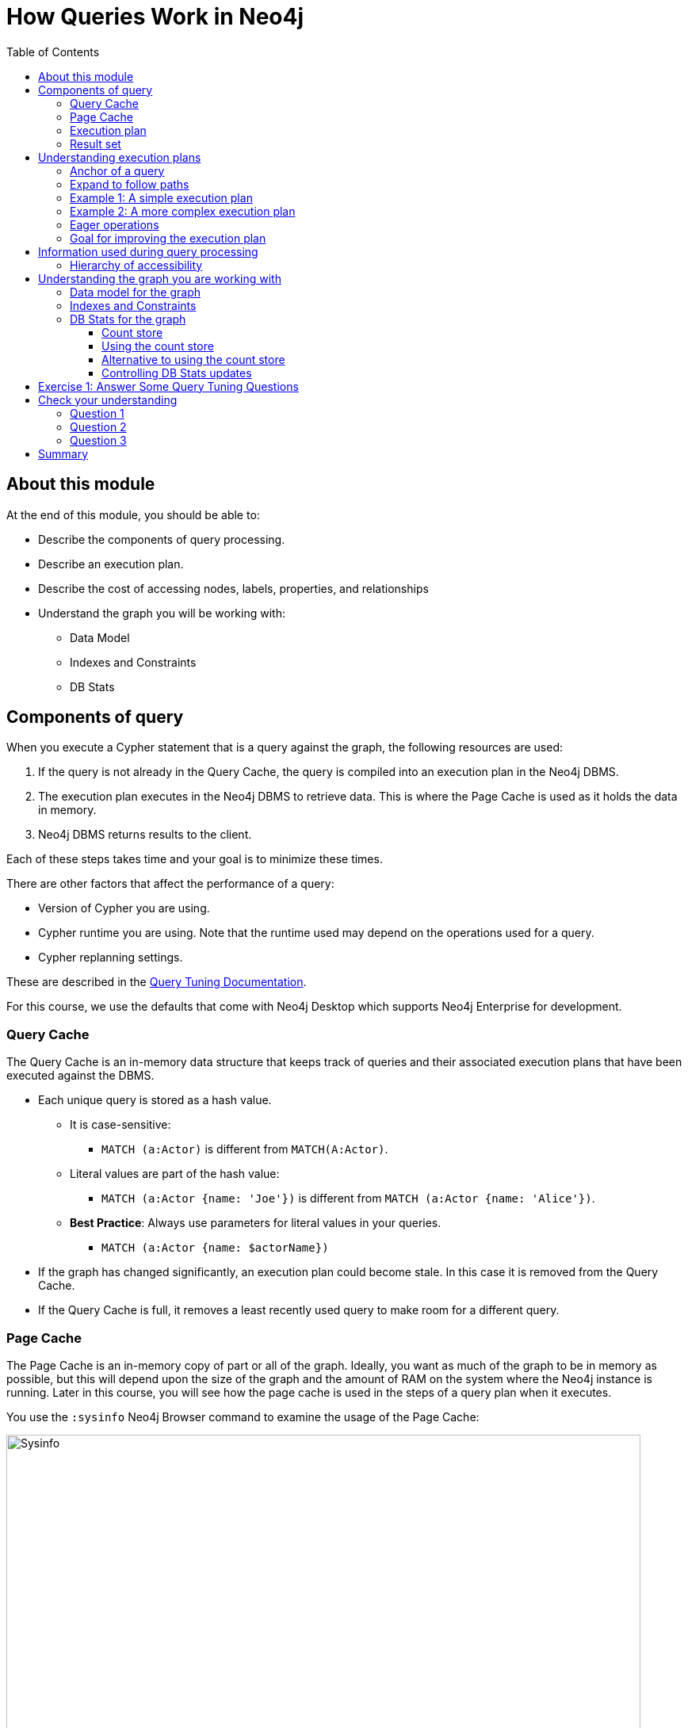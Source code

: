= How Queries Work in Neo4j
:slug: 01-cqt-40-how-queries-work-in-neo4j
:doctype: book
:toc: left
:toclevels: 4
:imagesdir: ../images
:module-next-title: Preparing for Query Tuning

== About this module

At the end of this module, you should be able to:

[square]
* Describe the components of query processing.
* Describe an execution plan.
* Describe the cost of accessing nodes, labels, properties, and relationships
* Understand the graph you will be working with:
** Data Model
** Indexes and Constraints
** DB Stats

== Components of query

When you execute a Cypher statement that is a query against the graph, the following resources are used:

. If the query is not already in the Query Cache, the query is compiled into an execution plan in the Neo4j DBMS.
. The execution plan executes in the Neo4j DBMS to retrieve data. This is where the Page Cache is used as it holds the data in memory.
. Neo4j DBMS returns results to the client.

Each of these steps takes time and your goal is to minimize these times.

There are other factors that affect the performance of a query:

[square]
* Version of Cypher you are using.
* Cypher runtime you are using. Note that the runtime used may depend on the operations used for a query.
* Cypher replanning settings.

These are described in the https://neo4j.com/docs/cypher-manual/4.1/query-tuning/query-options/[Query Tuning Documentation].

For this course, we use the defaults that come with Neo4j Desktop which supports Neo4j Enterprise for development.

=== Query Cache

The Query Cache is an in-memory data structure that keeps track of queries and their associated execution plans that have been executed against the DBMS.

[square]
* Each unique query is stored as a hash value.
** It is case-sensitive:
*** `MATCH (a:Actor)` is different from `MATCH(A:Actor)`.
** Literal values are part of the hash value:
*** `MATCH (a:Actor {name: 'Joe'})` is different from `MATCH (a:Actor {name: 'Alice'})`.
** *Best Practice*: Always use parameters for literal values in your queries.
*** `MATCH (a:Actor {name: $actorName})`
* If the graph has changed significantly, an execution plan could become stale. In this case it is removed from the Query Cache.
* If the Query Cache is full, it removes a least recently used query to make room for a different query.

=== Page Cache

The Page Cache is an in-memory copy of part or all of the graph.
Ideally, you want as much of the graph to be in memory as possible, but this will depend upon the size of the graph and the amount of RAM on the system where the Neo4j instance is running.
Later in this course, you will see how the page cache is used in the steps of a query plan when it executes.

You use the `:sysinfo` Neo4j Browser command to examine the usage of the Page Cache:

image::Sysinfo.png[Sysinfo,width=800,align=center]

Ideally, you  want the utilization of the Page Cache to be as close to 100% as possible.
If you see that in your application, there are a lot of flushes of the Page Cache, then you should consider, if possible, adding more RAM to the system.

=== Execution plan

The compilation of the Cypher query results in the execution plan.
The execution plan is shown using the `PROFILE` clause in a Cypher query.
The execution plan is a tree structure of steps (operators) that execute, some in sequence and some in parallel, depending on the steps.
A leaf step is typically the beginning (anchor) of the query.
A step in the execution plan takes zero or more "rows" of data to produce "rows" of data that are passed to the next step in the execution plan.

When a query executes, the metrics shown with `PROFILE` include these values:

[square]
* *rows*: This is probably the most important metric you should aim to reduce in a query. The rows passed from one step of a query to the next require both memory and CPU resources. What  you want to watch for are spikes in the number of rows passed between steps as these may be areas where you can tune.
* *db hits*: You can think of a db hit as an abstract unit of work. Db hits from one step to another cannot really be compared due to the complexity of how data is stored physically. You may not always be able to reduce the number of db hits. You also want to reduce the amount of data that needs to be retrieved from the graph. If you can confine retrievals to what is in indexes, the less data needs to be retrieved from the graph.
* *elapsed time*: Elapsed time includes the time to run the query as well as return results. Whether data needs to cross a network may also impact the elapsed time.

=== Result set

The result of a query is returned to the client with the `RETURN` clause. In many cases the data is sent over a network so minimizing the amount of data that needs to be formatted and sent back to the client should be a goal.

== Understanding execution plans

The most important task for you as a developer is to understand what an execution plan is, how to interpret it, and most importantly, how to make it performant.
To understand the execution plan, you must understand how a query starts and then how it is processed ad the nodes are traversed in the graph.

=== Anchor of a query

When the execution plan is created, it determines the set of nodes that will be the anchor for the query.
The anchor for a query will typically be based upon one or more MATCH clauses.
The anchor is typically determined by meta-data that is stored in the graph or a filter that is provided inline or in a `WHERE` clause.
This meta-data is the count store that you will learn about later in this lesson.
The anchor for a query will be based upon the fewest number of nodes that need to be retrieved into memory.

Here are three simple queries for a graph that hs 6231 _Movie_ nodes and 18,776 _Person_ nodes:

image::Anchoring.png[Anchoring,width=800,align=center]

In the first statement, the _Person_ nodes will be the anchor for the query. This is because there are a total of 24,993 nodes in the graph which is what _m_ represents. There are only 18,776 _Person_ nodes so the execution will retrieve fewer nodes if it anchors with the _Person_ nodes.

In the second statement the _Movie_ nodes will be the anchor for the query because there are fewer _Movie_ nodes than _Person_ nodes.

In the third statement, a filter is specified which reduces the number of nodes that will be retrieve so the _Person_ node satisfying the filter is the anchor for the query.

=== Expand to follow paths

After the anchor nodes have been retrieved, the next step if the query specifies a path is to follow the path.
The in-memory nodes that are part of the anchor set have pointers to nodes on the other end of the relationships.

The goal here is to eliminate paths from the nodes in memory to nodes that will need to be retrieved.
This is where specificity in the relationship types is important in your data model.

For example:

[source,cypher]
----
MATCH (m:Movie)<-[:DIRECTED]-(p:Person)
WHERE p.name = $actorName
RETURN  m.title
----

Will expand to fewer _Movie_ nodes  than this statement which retrieve _Movie_ nodes with both the _ACTED_IN_ and _DIRECTED_ relationships:

[source,cypher]
----
MATCH (m:Movie)<-[]-(p:Person)
WHERE p.name = $actorName
RETURN  m.title
----

In addition, the expansion may lead to the need to inspect properties of the relationship and/or the properties of the _Movie_ node.
This inspection means that the nodes are brought into memory and possibly eliminated from the nodes in memory after they have been retrieved.

=== Example 1: A simple execution plan

Here is a simple example rendered in Neo4j Browser where we use `PROFILE` to display the execution plan and execute the query:

[source,cypher]
----
PROFILE MATCH (m:Movie)<-[:DIRECTED]-(p:Person)
WHERE p.name = $actorName
RETURN  m.title
----

Here is the execution plan:

image::FirstExecutionPlan.png[FirstExecutionPlan,width=800,align=center]

The first step is the _NodeIndexSeek_ operator.
This is the operator used to anchor the starting point in the query.
This first step takes no rows as input, but produces one row based upon the  value specified in the `WHERE` clause.
Because our graph has an index on that property, the index is used.
You want all of your query anchor steps to use an index if possible.

The next operator in the execution plan is _Expand(All)_.
This operator traverses all _DIRECTED_ relationships from the single _Person_ node retrieved in the first step and returns three rows where the first element in each row is the _Person_ node and the second element in the row is the _Movie_ node that is on the other end of the relationship traversed.

The next step in the execution plan is _CacheProperties_. In this step, if any nodes in the rows have properties stored with the nodes, those properties are cached in memory.
In this case the _title_ property of the _Movie_ node is cached, as well as the _name_ property of the _Person_ node.

The next operator, _Filter_ is used to finalize the rows that have been passed in from the previous step to ensure that all predicates for filtering are true.
In this case, all 3 rows are passed to the next step.

The next operator, _Projection_ is where the results are prepared to be returned to the client.
In this example, the rows that contain the _Person_ and _Movie_ nodes are transformed to rows that contain only the _title_ property as that is the property specified in the `RETURN` clause.

And the final operator, _ProduceResults_ prepares to send the results back to the client.
In this query, it will be three rows, each containing the _title_ of a _Movie_ node.

Notice also that steps that incur db hits are highlighted in orange.
Observing db hits is important as it may show areas of the query that could be improved.

You can also examine the execution plan in cypher-shell:

image::FirstExecutionPlanCypherShell.png[FirstExecutionPlanCypherShell,width=800,align=center]

When interpreting the execution plan in cypher-shell, you begin at the bottom and move to the top, but you can see that it shows the same information as what you see in Neo4j Browser.

=== Example 2: A more complex execution plan

Here is another execution plan to illustrate how it is executed.
Here is the Cypher code where the graph contains _Movie_ nodes with a _genres_ property, but no _Genere_ nodes.
This code extracts the genre information from the _Movie_ nodes, creates the _Genere_ nodes and the _:IS_GENRE_ relationships between _Movie_ nodes and _Genre_ nodes.

[source,cypher]
----
PROFILE MATCH (m:Movie)
UNWIND m.genres as name
WITH DISTINCT name, m
MERGE (g:Genre {name:name})
WITH g, m
MERGE (g)<-[:IS_GENRE]-(m)
----

Here is the execution plan:

image::SecondExecutionPlan.png[SecondExecutionPlan,width=800,align=center]

This query is a little different because it is modifying the graph, but the point of this example is to illustrate how the execution plan works.
It first executes the three operations under (1). It cannot execute (5), until the operations execute under (1) and (4).
It cannot execute (4) until all of the operations under (2) and (3) execute, etc.

Viewing a complex execution plan is sometimes easier in cypher-shell because the steps are presented in tabular format.

image::SecondExecutionPlanCypherShell.png[SecondExecutionPlanCypherShell,width=800,align=center]

For a more complex execution plan, there are parts of the plan where all steps must execute a a given level before you go to the next step.
For example, all steps under the first _AntiConditionalApply_  which are _Argument_ and  _MergeCreateNode_ must execute first before the _AntiConditionbalApply_ step executes.

You can use either Neo4j Browser or cypher-shell for your query tuning analyses.
Some things render better in cypher-shell while others can only be easily viewed in Neo4j Browser.
For example, viewing execution plans is easier in cypher-shell because you need not navigate the tree, you simnply follow the steps from bottom to top.

During this course, you will see some of the most commonly used operators in an execution plan.
These operators are described https://neo4j.com/docs/cypher-manual/current/execution-plans/operator-summary/[here] in the documentation.

=== Eager operations

The execution plan will execute steps of the query on sets of data (rows) retrieved from the graph.

Here is the order that operations execute when the query contains no _eager_ operators:

image::NonEagerGraphic.png[NonEagerGraphic,width=800,align=center]

A row is retrieved, then the next operator uses that row, and so on until the result is produced. Then the next row is retrieved and processed.

Eager operations requires that all rows are retrieved and operations are performed on all rows until the result is produced.

Here is the order that operations execute when the query includes _eager_ operators:

image::EagerGraphic.png[EagerGraphic,width=800,align=center]

Cypher clauses and functions that force eager operations are:

[square]
* ORDER BY (if not using an index)
* DISTINCT (for row selection)
* aggregating functions such as collect(), count(), avg(), min(), max() etc.
* FOREACH


Here is an example of an eager operator in an execution plan:

[source,cypher]
----
PROFILE
MATCH (m:Movie)
WITH avg(m.avgVote) as averageVote
MATCH (m2:Movie)
WHERE m2.releaseYear = 2010 AND m2.avgVote > averageVote
RETURN  averageVote AS OverallAverageVote, m2.title as Title , m2.avgVote as AverageVote
----

Here is the execution plan in Neo4j Browser:

image::EagerExampleBrowser.png[EagerExampleBrowser,width=800,align=center]

Any eager operator is shown in dark blue to call it out.

And here is the same execution plan in cypher-shell:

image::EagerExampleCypherShell.png[EagerExampleCypherShell,width=800,align=center]

=== Goal for improving the execution plan

As you gain experience with query tuning and viewing execution plans, your goals should be:

[square]

* Avoid redundant work and operations.
* Early in the query, eliminate data that is going to be filtered out later in the execution.
* Recognize less expensive ways to do what you want:
** Improve the Cypher statement.
** Will APOC perform better for some processing?
** Will a stored procedure perform better?

In this course we cover some useful APOC procedures. We do not cover writing custom store procedures.

== Information used during query processing

[square]

* *Node labels* provide a way to group nodes to make the query more specific. Neo4j automatically creates indexes for faster access to Node in a group.
* *Node degree* is a count of the relationships to or from a node. The degree of a node is used to determine if it is a good anchor starting point for traversal, especially if one end of the pattern's nodes have a higher degree.
* *Count store* contains metrics about the labels and node degrees that can be used to estimate which plan is the best at runtime. You will learn more about the count store later in this lesson.
* *Indexes* are used only for the initial anchoring of the query (beginning `MATCH` pattern). You can use one or more indexes to anchor the query, but by default only one index is used.
* *Relationships* are traversed to discover and collect nodes that satisfy all or part of the query.
* *Properties* are initially accessed to filter a query or refine the number of rows processed in the execution plan. Some properties are in the same physical location as the node or relationship, but there is no guarantee of this proximity. Properties are also used to collect information during the retrieval, or to collect information to return to the client.

=== Hierarchy of accessibility

[.statement]
For each data object, how much work must Neo4j do to retrieve the data?

[.is-one-third.left]
--
image::HierarchyOfAccessibility.png[HierarchyOfAccessibility,width=500,align=center]
--

[.is-two-thirds.right]
--

[.small]
. Anchor node label,  indexed anchor node properties

. Relationship types

. Non-indexed anchor node properties

. Downstream node labels

. Relationship properties, downstream node properties
--

[.notes]
--
When analyzing queries, you must always remember how expensive nodes, relationships, and properties are to access.
--

== Understanding the graph you are working with

To understand the work that is required to execute a query, you must know:

[square]
* The data model for the graph.
* What indexes exist in the graph.
* DB Stats for the graph.

=== Data model for the graph

To inspect how nodes and relationships are used in the graph you simply execute:

[source,cypher]
----
CALL db.schema.visualization()
----

This is obviously best viewed in Neo4j Browser.

image::db.schema.visualization.png[db.schema.visualization,width=800,align=center]

This shows the node labels defined in the graph as well as how nodes of these types are related to other nodes in the graph.

You cannot tell from this output the number of nodes of each type or the number of relationships of each type.

===  Indexes and Constraints

Part of understanding the performance of Cypher queries is to know what indexes are in the graph that are used during query execution.
You learned that node labels are automatically indexed in the graph so the graph engine has efficient access to nodes of a particular type.
You must understand what indexes exist for the properties in the graph. The index is only used for determining the anchor nodes for a query (`MATCH/WHERE` clauses.

As a starting point, you should query to graph to learn about all of the indexes defined:

[source,cypher]
----
CALL db.indexes() YIELD name, uniqueness, labelsOrTypes, properties
----

image::indexes.png[indexes,width=800,align=center]

Here we see that in this graph, a unique index exists for the Genre.name property and indexes exist for the Movie.title and Person.name properties.
Having these indexes will make anchoring a query much faster.

=== DB Stats for the graph

You can certainly perform Cypher queries to retrieve information about the number of nodes or relationships of each type, but the easiest way to learn about this meta-data is by retrieving the count store data.
You can retrieve count store information with this statement:

[source,cypher]
----
CALL apoc.meta.stats()
----

image::meta-stats.png[meta-stats,width=800,align=center]

This procedure returns very useful information, all of which is used to create the execution plan for a query.

==== Count store

The count store is updated as nodes and relationships are added to the graph.
The meta-data in the count store is used to determine whether it is faster to use an index or the count.

Here is a summary of when the count store is used for an execution plan.

[cols=2]
|===
|*Count information stored*
|*Example of use*
|Number of nodes
|(n)
|Number of nodes with a specific label (single label only)
|(n:Label)
|Number of directed relationships
|()-[]->()
|Number of directed relationships of a specific type
|()-[r:REL_TYPE]->()
|Number of outgoing relationships of a specific type from a node with the label
|(n:Label)-[r:REL_TYPE]->()
|Number of incoming relationships of a specific type to a  node with the label
|(n:Label)<-[r:REL_TYPE]-()
|===

[IMPORTANT]
Relationship counts with labels on the start and end nodes are not recorded in the count store.

==== Using the count store

Here is a query where the count store will [underline]#never# be used because direction is not specified in the relationship:

[source,cypher]
----
PROFILE MATCH ()-[:ACTED_IN]-()
RETURN count(*)
----

image::NoCountStoreUsed.png[NoCountStoreUsed,width=800,align=center]

We see a retrieval of all nodes (24,992 rows), as well as a total of 169954 db hits.

Here is a query where the count store is used, rather than retrieving the nodes and incurring db hits:

[source,cypher]
----
PROFILE MATCH ()-[:ACTED_IN]->()
RETURN count(*)
----

image::CountStoreUsed.png[CountStoreUsed,width=800,align=center]

Seeing the _RelationshipCountFromCountStore_ is a good thing for your execution plans.

==== Alternative to using the count store

The count store is very useful, but not in all cases. Here is a query where we hoped to get some leverage from using the count store, but  because we also need to retrieve the name of the person, there is a high db hit overhead:

[source,cypher]
----
PROFILE MATCH (a:Actor)-[:ACTED_IN]->()
RETURN a.name, count(*) AS count
----

image::CountStoreUsed2.png[CountStoreUsed2,width=800,align=center]

Here we see 143,980 db hits.

Here is an example we execute the same type of query,but the count store is not be used. We use size() to retrieve the number of relationships from each _Actor_ node:

[source,cypher]
----
PROFILE MATCH (a:Actor)
RETURN a.name, size((a)-[:ACTED_IN]->()) AS count
----

image::NoCountStoreUsed2.png[NoCountStoreUsed2,width=800,align=center]

In this Cypher query, size()m calls GetDegree() which in this case is more efficient than using the count store.

==== Controlling DB Stats updates

DB Stats (count store) are updated when a certain threshold of changes occur to the graph.
You can control when the DB Stats are updated, keeping in mind that more resources will be required if the DB Stats are in 100% synchronization with the indexes in the graph.

One way that you can control when DB Stats will be updated is to adjust these settings in the Neo4j configuration:

[source]
----
dbms.index_sampling.background_enabled=true
dbms.index_sampling.update_percentage=n
----

Where the default used by Neo4j for the percentage is 5.
That is, if more than 5% of the indexes have changes, then the DB Stats in the count store are updated.

You can also force the update to the DB Stats with these calls:

[source, cypher]
----
/update DB Stats for a specific index
CALL db.resampleIndex(':Person(name)')

//update DB Stats for all indexes
CALL db.resampleOutdatedIndexes()
----

[.student-exercise]
== Exercise 1: Answer Some Query Tuning Questions

[.small]
--
In the query edit pane of Neo4j Browser, execute the browser command:

kbd:[:play 4.0-query-tuning-exercises]

and follow the instructions for Exercise 1.

[NOTE]
This exercise has 8 steps.
Estimated time to complete: 15 minutes.
--

[.quiz]
== Check your understanding

=== Question 1

[.statement]
When analyzing the execution plan as part of your query tuning work, what metric shown in the execution plan is most important to decrease when the query executes?

[.statement]
Select the correct answer.

[%interactive.answers]
- [ ] db hits
- [ ] compile time
- [x] rows
- [ ] elapsed time

=== Question 2

[.statement]
By default, when are the DB Stats (count store) for a graph updated?

[.statement]
Select the correct answer.

[%interactive.answers]
- [ ] Whenever a node is added to the graph.
- [ ] Whenever a relationship is added to the graph.
- [ ] Whenever an index is updated in the graph.
- [x] Whenever 5% of the index data has been updated in the graph.

=== Question 3

[.statement]
Which Cypher clauses and procedures below will require eager operators?

[.statement]
Select the correct answers.

[%interactive.answers]
- [x] collect()
- [x] FOREACH
- [ ] MATCH
- [ ] LIMIT

[.summary]
== Summary

You should now be able to:

[square]
* Describe the components of query processing.
* Describe an execution plan.
* Describe the cost of accessing nodes, labels, properties, and relationships
* Understand the graph you will be working with:
** Data Model
** Indexes and Constraints
** DB Stats

